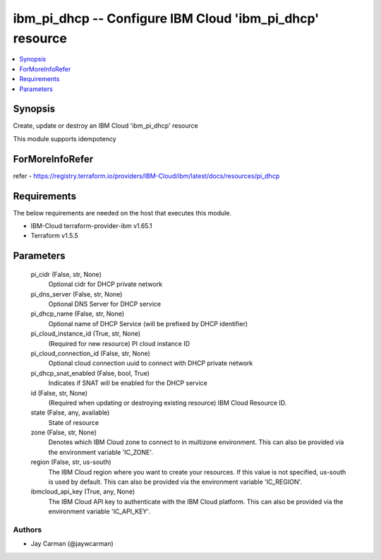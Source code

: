 
ibm_pi_dhcp -- Configure IBM Cloud 'ibm_pi_dhcp' resource
=========================================================

.. contents::
   :local:
   :depth: 1


Synopsis
--------

Create, update or destroy an IBM Cloud 'ibm_pi_dhcp' resource

This module supports idempotency


ForMoreInfoRefer
----------------
refer - https://registry.terraform.io/providers/IBM-Cloud/ibm/latest/docs/resources/pi_dhcp

Requirements
------------
The below requirements are needed on the host that executes this module.

- IBM-Cloud terraform-provider-ibm v1.65.1
- Terraform v1.5.5



Parameters
----------

  pi_cidr (False, str, None)
    Optional cidr for DHCP private network


  pi_dns_server (False, str, None)
    Optional DNS Server for DHCP service


  pi_dhcp_name (False, str, None)
    Optional name of DHCP Service (will be prefixed by DHCP identifier)


  pi_cloud_instance_id (True, str, None)
    (Required for new resource) PI cloud instance ID


  pi_cloud_connection_id (False, str, None)
    Optional cloud connection uuid to connect with DHCP private network


  pi_dhcp_snat_enabled (False, bool, True)
    Indicates if SNAT will be enabled for the DHCP service


  id (False, str, None)
    (Required when updating or destroying existing resource) IBM Cloud Resource ID.


  state (False, any, available)
    State of resource


  zone (False, str, None)
    Denotes which IBM Cloud zone to connect to in multizone environment. This can also be provided via the environment variable 'IC_ZONE'.


  region (False, str, us-south)
    The IBM Cloud region where you want to create your resources. If this value is not specified, us-south is used by default. This can also be provided via the environment variable 'IC_REGION'.


  ibmcloud_api_key (True, any, None)
    The IBM Cloud API key to authenticate with the IBM Cloud platform. This can also be provided via the environment variable 'IC_API_KEY'.













Authors
~~~~~~~

- Jay Carman (@jaywcarman)

